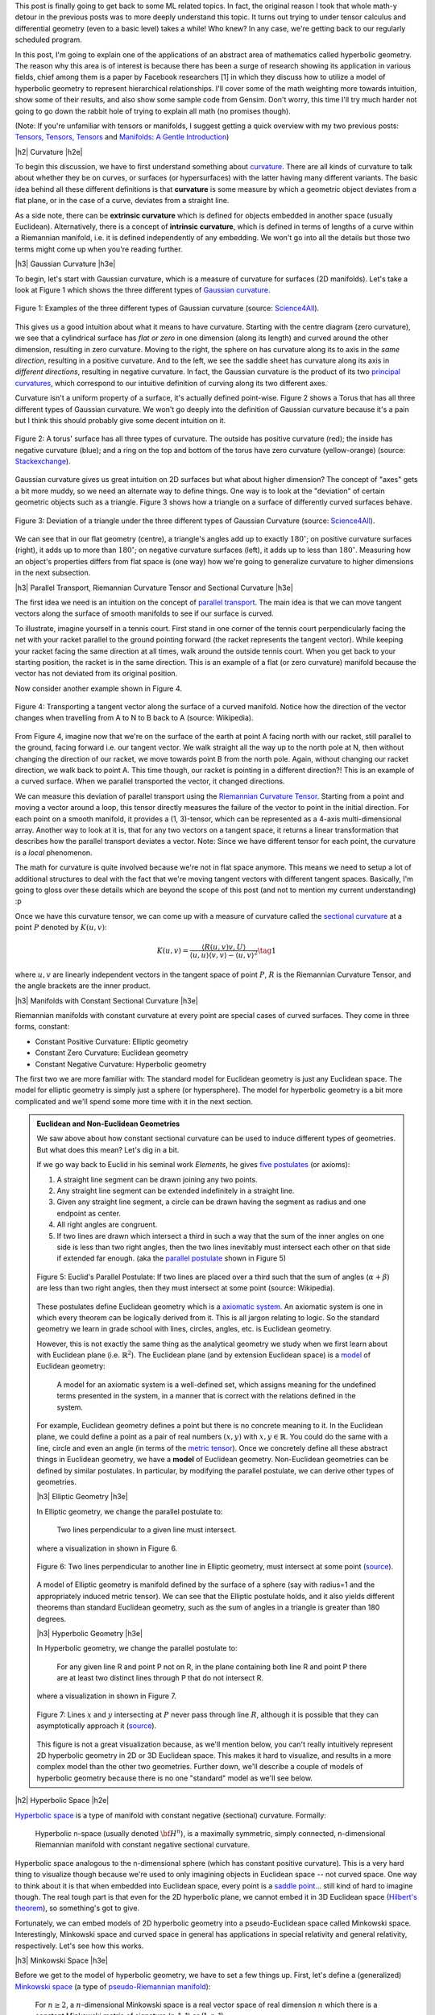 .. title: Hyperbolic Geometry and Poincaré Embeddings
.. slug: hyperbolic-geometry-and-poincare-embeddings
.. date: 2018-04-20 08:20:18 UTC-04:00
.. tags: manifolds, hyperbolic, geometry, Poincaré, embeddings, mathjax
.. category: 
.. link: 
.. description: An introduction to models of hyperbolic geometry and its application to Poincaré embeddings.
.. type: text

.. |br| raw:: html

   <br />

.. |H2| raw:: html

   <br/><h3>

.. |H2e| raw:: html

   </h3>

.. |H3| raw:: html

   <h4>

.. |H3e| raw:: html

   </h4>

.. |center| raw:: html

   <center>

.. |centere| raw:: html

   </center>

.. |hr| raw:: html

   <hr>


This post is finally going to get back to some ML related topics.
In fact, the original reason I took that whole math-y detour in the previous
posts was to more deeply understand this topic.  It turns out trying to
under tensor calculus and differential geometry (even to a basic level) takes a
while!  Who knew?  In any case, we're getting back to our regularly scheduled program.

In this post, I'm going to explain one of the applications of an abstract
area of mathematics called hyperbolic geometry.  The reason why this area is of
interest is because there has been a surge of research showing its
application in various fields, chief among them is a paper by Facebook
researchers [1] in which they discuss how to utilize a model of hyperbolic
geometry to represent hierarchical relationships.  I'll cover some of
the math weighting more towards intuition, show some of their results, and also
show some sample code from Gensim.  Don't worry, this time I'll try much harder
not going to go down the rabbit hole of trying to explain all math (no
promises though).

(Note: If you're unfamiliar with tensors or manifolds, I suggest getting a quick
overview with my two previous posts: 
`Tensors, Tensors, Tensors <link://slug/tensors-tensors-tensors>`__ and 
`Manifolds: A Gentle Introduction <link://slug/manifolds>`__)

.. TEASER_END


|h2| Curvature |h2e|

To begin this discussion, we have to first understand something about
`curvature <https://en.wikipedia.org/wiki/Curvature>`__.  There are all
kinds of curvature to talk about whether they be on curves, or surfaces (or
hypersurfaces) with the latter having many different variants.  The basic
idea behind all these different definitions is that **curvature** is some measure by
which a geometric object deviates from a flat plane, or in the case of a curve,
deviates from a straight line.  

As a side note, there can be **extrinsic curvature** which is defined for
objects embedded in another space (usually Euclidean).  Alternatively, there is
a concept of **intrinsic curvature**, which is defined in terms of lengths of a
curve within a Riemannian manifold, i.e. it is defined independently of any
embedding.  We won't go into all the details but those two terms might come up
when you're reading further.


|h3| Gaussian Curvature |h3e|

To begin, let's start with Gaussian curvature, which is a measure of curvature
for surfaces (2D manifolds).  Let's take a look at Figure 1 which shows the
three different types of 
`Gaussian curvature <https://en.wikipedia.org/wiki/Gaussian_curvature>`__.

.. figure:: /images/gaussian_curvature.png
  :height: 170px
  :alt: Examples of Gaussian Curvature
  :align: center

  Figure 1: Examples of the three different types of Gaussian curvature (source: `Science4All <http://www.science4all.org/article/brazuca/>`__).

This gives us a good intuition about what it means to have curvature.  Starting
with the centre diagram (zero curvature), we see that a cylindrical surface has
*flat or zero* in one dimension (along its length) and curved around the other
dimension, resulting in zero curvature.  Moving to the right, the sphere on has
curvature along its to axis in the *same direction*, resulting in a positive
curvature.  And to the left, we see the saddle sheet has curvature along its
axis in *different directions*, resulting in negative curvature.
In fact, the Gaussian curvature is the product of its two 
`principal curvatures <https://en.wikipedia.org/wiki/Principal_curvature>`__, 
which correspond to our intuitive definition of curving along its two different
axes.

Curvature isn't a uniform property of a surface, it's actually defined point-wise.
Figure 2 shows a Torus that has all three different types of Gaussian curvature.
We won't go deeply into the definition of Gaussian curvature because it's a pain but
I think this should probably give some decent intuition on it.

.. figure:: /images/torus_curvature.jpg
  :height: 170px
  :alt: Point-wise curvature on a Torus
  :align: center

  Figure 2: A torus' surface has all three types of curvature.  The outside has positive curvature (red); the inside has negative curvature (blue); and a ring on the top and bottom of the torus have zero curvature (yellow-orange) (source: `Stackexchange <https://mathematica.stackexchange.com/questions/61409/computing-gaussian-curvature>`__).

Gaussian curvature gives us great intuition on 2D surfaces but what about
higher dimension?  The concept of "axes" gets a bit more muddy, so we need an
alternate way to define things.  One way is to look at the "deviation" of
certain geometric objects such as a triangle.  Figure 3 shows how a triangle on
a surface of differently curved surfaces behave.

.. figure:: /images/Angles-and-Curvature.png
  :height: 170px
  :alt: Deviation of a triangle under the three different types of Gaussian Curvature
  :align: center

  Figure 3: Deviation of a triangle under the three different types of Gaussian Curvature (source: `Science4All <http://www.science4all.org/article/brazuca/>`__).

We can see that in our flat geometry (centre), a triangle's angles add up to
exactly :math:`180^{\circ}`; on positive curvature surfaces (right), it adds up
to more than :math:`180^{\circ}`; on negative curvature surfaces (left), it
adds up to less than :math:`180^{\circ}`.  Measuring how an object's properties
differs from flat space is (one way) how we're going to generalize curvature to
higher dimensions in the next subsection.



|h3| Parallel Transport, Riemannian Curvature Tensor and Sectional Curvature |h3e|

The first idea we need is an intuition on the concept of 
`parallel transport <https://en.wikipedia.org/wiki/Parallel_transport>`__.
The main idea is that we can move tangent vectors along the surface of smooth
manifolds to see if our surface is curved.  

To illustrate, imagine yourself in a tennis court.  First stand in one corner
of the tennis court perpendicularly facing the net with your racket parallel to
the ground pointing forward (the racket represents the tangent vector).
While keeping your racket facing the same direction at all times, walk around the
outside tennis court.  When you get back to your starting position, the racket
is in the same direction.  This is an example of a flat (or zero curvature)
manifold because the vector has not deviated from its original position. 

Now consider another example shown in Figure 4.

.. figure:: /images/parallel_transport.png
  :height: 270px
  :alt: Transporting a tangent vector along the surface of a curved manifold
  :align: center

  Figure 4: Transporting a tangent vector along the surface of a curved
  manifold.  Notice how the direction of the vector changes when travelling from
  A to N to B back to A (source: Wikipedia).

From Figure 4, imagine now that we're on the surface of the earth at point A
facing north with our racket, still parallel to the ground, facing forward i.e.
our tangent vector.  We walk straight all the way up to the north pole at N,
then without changing the direction of our racket, we move towards point B from
the north pole.  Again, without changing our racket direction, we walk back to
point A.  This time though, our racket is pointing in a different direction?!
This is an example of a curved surface. When we parallel transported the vector,
it changed directions.

We can measure this deviation of parallel transport using the 
`Riemannian Curvature Tensor <https://en.wikipedia.org/wiki/Riemann_curvature_tensor>`__.
Starting from a point and moving a vector around a loop, this tensor directly
measures the failure of the vector to point in the initial direction.
For each point on a smooth manifold, it provides a (1, 3)-tensor, which can be
represented as a 4-axis multi-dimensional array.  Another way to look at it is,
that for any two vectors on a tangent space, it returns a linear transformation
that describes how the parallel transport deviates a vector.
Note: Since we have different tensor for each point, the curvature is a *local*
phenomenon.

The math for curvature is quite involved because we're not in flat space
anymore. This means we need to setup a lot of additional structures to deal
with the fact that we're moving tangent vectors with different tangent spaces.
Basically, I'm going to gloss over these details which are beyond the scope
of this post (and not to mention my current understanding) :p

Once we have this curvature tensor, we can come up with a measure of curvature
called the `sectional curvature <https://en.wikipedia.org/wiki/Sectional_curvature>`__
at a point :math:`P` denoted by :math:`K(u, v)`:

.. math::

   K(u, v) = \frac{\langle R(u, v)v, U\rangle }{\langle u, u\rangle \langle v, v\rangle  - \langle u, v\rangle ^2} \tag{1}

where :math:`u, v` are linearly independent vectors in the tangent space of
point :math:`P`, :math:`R` is the Riemannian Curvature Tensor, and the angle
brackets are the inner product.

|h3| Manifolds with Constant Sectional Curvature |h3e|

Riemannian manifolds with constant curvature at every point are special cases
of curved surfaces.
They come in three forms, constant:

* Constant Positive Curvature: Elliptic geometry
* Constant Zero Curvature: Euclidean geometry
* Constant Negative Curvature: Hyperbolic geometry

The first two we are more familiar with: The standard model for
Euclidean geometry is just any Euclidean space.  The model for elliptic
geometry is simply just a sphere (or hypersphere).  The model for hyperbolic
geometry is a bit more complicated and we'll spend some more time with it in
the next section.


.. admonition:: Euclidean and Non-Euclidean Geometries

  We saw above about how constant sectional curvature can be used to induce
  different types of geometries.  But what does this mean?  Let's dig in a bit.

  If we go way back to Euclid in his seminal work *Elements*, he gives `five
  postulates <https://en.wikipedia.org/wiki/Euclidean_geometry#Axioms>`__ (or axioms):

  1. A straight line segment can be drawn joining any two points.
  2. Any straight line segment can be extended indefinitely in a straight line.
  3. Given any straight line segment, a circle can be drawn having the segment as radius and one endpoint as center.
  4. All right angles are congruent.
  5. If two lines are drawn which intersect a third in such a way that the sum of the inner angles on one side is less than two right angles, then the two lines inevitably must intersect each other on that side if extended far enough. (aka the `parallel postulate <https://en.wikipedia.org/wiki/Parallel_postulate>`__ shown in Figure 5)

  .. figure:: /images/parallel_postulate.png
    :height: 200px
    :alt: Euclid's Parallel Postulate
    :align: center

    Figure 5: Euclid's Parallel Postulate: If two lines are placed over a third such that the sum of angles (:math:`\alpha+\beta`) are less than two right angles, then they must intersect at some point (source: Wikipedia).

  These postulates define Euclidean geometry which is a `axiomatic system
  <https://en.wikipedia.org/wiki/Axiomatic_system>`__.  An axiomatic system is
  one in which every theorem can be logically derived from it.  This is all
  jargon relating to logic. So the standard geometry we learn in grade
  school with lines, circles, angles, etc. is Euclidean geometry.

  However, this is not exactly the same thing as the analytical geometry 
  we study when we first learn about with Euclidean plane (i.e.  :math:`\mathbb{R}^2`).
  The Euclidean plane (and by extension Euclidean space) is a 
  `model <https://en.wikipedia.org/wiki/Axiomatic_system#Models>`__ of 
  Euclidean geometry:

      A model for an axiomatic system is a well-defined set, which assigns meaning for the undefined terms presented in the system, in a manner that is correct with the relations defined in the system.

  For example, Euclidean geometry defines a point but there is no concrete
  meaning to it.  In the Euclidean plane, we could define a point as a pair of
  real numbers :math:`(x,y)` with :math:`x,y \in \mathbb{R}`.  You could do the
  same with a line, circle and even an angle (in terms of the 
  `metric tensor <https://en.wikipedia.org/wiki/Metric_tensor#Length_and_angle>`__).
  Once we concretely define all these abstract things in Euclidean geometry,
  we have a **model** of Euclidean geometry.
  Non-Euclidean geometries can be defined by similar postulates.
  In particular, by modifying the parallel postulate, we can derive other types
  of geometries.  
  
  |h3| Elliptic Geometry |h3e|

  In Elliptic geometry, we change the parallel postulate to:

     Two lines perpendicular to a given line must intersect.

  where a visualization in shown in Figure 6.

  .. figure:: /images/elliptic_geometry.jpg
    :height: 300px
    :alt: Elliptic Geometry Postulate
    :align: center

    Figure 6: Two lines perpendicular to another line in Elliptic geometry, must intersect at some point (`source <http://www.math.cornell.edu/~mec/mircea.html>`__).

  A model of Elliptic geometry is manifold defined by the surface of a sphere
  (say with radius=1 and the appropriately induced metric tensor).  We can see that the
  Elliptic postulate holds, and it also yields different theorems than standard
  Euclidean geometry, such as the sum of angles in a triangle is greater than
  180 degrees.

  |h3| Hyperbolic Geometry |h3e|

  In Hyperbolic geometry, we change the parallel postulate to:

     For any given line R and point P not on R, in the plane containing both
     line R and point P there are at least two distinct lines through P that do
     not intersect R.

  where a visualization in shown in Figure 7.

  .. figure:: /images/hyperbolic_geometry.png
    :height: 200px
    :alt: Hyperbolic Geometry Postulate
    :align: center

    Figure 7: Lines :math:`x` and :math:`y` intersecting at :math:`P` never pass through line :math:`R`, although it is possible that they can asymptotically approach it (`source <http://www.math.cornell.edu/~mec/mircea.html>`__).

  This figure is not a great visualization because, as we'll mention below, you
  can't really intuitively represent 2D hyperbolic geometry in 2D or 3D
  Euclidean space.  This makes it hard to visualize, and results in a more
  complex model than the other two geometries.  Further down, we'll describe a
  couple of models of hyperbolic geometry because there is no one "standard"
  model as we'll see below.


|h2| Hyperbolic Space |h2e|

`Hyperbolic space <https://en.wikipedia.org/wiki/Hyperbolic_space>`__
is a type of manifold with constant negative (sectional) curvature.
Formally:

  Hyperbolic n-space (usually denoted :math:`\bf H^n`), is a maximally symmetric,
  simply connected, n-dimensional Riemannian manifold with constant negative
  sectional curvature.

Hyperbolic space analogous to the n-dimensional sphere (which has constant
positive curvature).
This is a very hard thing to visualize though because we're used to only 
imagining objects in Euclidean space -- not curved space.
One way to think about it is that when embedded into Euclidean space, every point
is a `saddle point <https://en.wikipedia.org/wiki/Saddle_point>`__... still kind of
hard to imagine though.
The real tough part is that even for the 2D hyperbolic plane, we cannot embed it in
3D Euclidean space (`Hilbert's theorem <https://en.wikipedia.org/wiki/Hilbert%27s_theorem_(differential_geometry)>`__),
so something's got to give.

Fortunately, we can embed models of 2D hyperbolic geometry into a
pseudo-Euclidean space called Minkowski space.  Interestingly, Minkowski space
and curved space in general has applications in special relativity and general
relativity, respectively.  Let's see how this works.

|h3| Minkowski Space |h3e|

Before we get to the model of hyperbolic geometry, we have to set a few things up.
First, let's define a (generalized) `Minkowski space <https://en.wikipedia.org/wiki/Minkowski_space>`__
(a type of `pseudo-Riemannian manifold <https://en.wikipedia.org/wiki/Pseudo-Riemannian_manifold>`__):

    For :math:`n \geq 2`, a :math:`n`-dimensional Minkowski space is a real vector space
    of real dimension :math:`n` which there is a constant Minkowski metric of
    signature (n-1, 1) or (1, n-1).

Even though it's defined as a vector space, we can regard it as basically having
:math:`n` real dimensions (just like :math:`\mathbb{R}^n`) but with a special
type of metric tensor (generalization of dot product): the 
`Minkowski metric <https://en.wikipedia.org/wiki/Minkowski_space#Minkowski_metric>`__.
This is where it gets a bit "mind-bending".

The Minkowski metric is not too different from the standard Euclidean metric
tensor.  For two vectors :math:`{\bf u}=(u_1, \ldots, u_n)` and :math:`{\bf v} = (v, \ldots, v_n)`, 
we have:

.. math::

    g_E({\bf u, v}) &= u_1 v_1 + u_2 v_2 + \ldots + u_n v_n && \text{Euclidean Metric} \\
    g_M({\bf u, v}) &= \pm [u_1 v_1 - u_2 v_2 - \ldots - u_n v_n] && \text{Minkowski Metric} \\ \tag{2}
  
Notice that dimension 1 is treated differently [1]_ (alternatively dimension 2 to n
are different).  In `special relativity <https://en.wikipedia.org/wiki/Special_relativity>`__,
dimension 1 is considered the "time"-like dimension while the others are
"space"-like dimensions.  But I don't think this helps with the intuition all
that much.  For now, we just need to know that one of the dimensions is treated
differently, while the others are very similar to our regular Euclidean space.

|h3| Hyperboloid |h3e|

Before we get to the model, we need to cover the 
`hyperboloid <https://en.wikipedia.org/wiki/Hyperboloid>`__.
A hyperboloid is a
generalization of a hyperbola in two dimensions.  If you take a hyperbola and
spin it around its principal axes (or add certain types of affine
transformations), you get a hyperboloid.  There are a few types of hyperboloids
but we'll only be talking about the two sheet variant.  
Figure 8 shows an example of a two sheet hyperboloid.  

.. figure:: /images/hyperboloid.png
  :height: 300px
  :alt: Two Sheet Hyperboloid
  :align: center

  Figure 8: Example of two sheet hyperboloid (source: Wikipedia).


The two sheet hyperboloid (in three dimensions) has the following equation:

.. math::

    \frac{x^2}{a^2} + \frac{y^2}{b^2} - \frac{z^2}{c^2} = -1 \tag{3}

where :math:`z > 0` define what is called the "forward sheet".  You can see how
this can easily extend to multiple dimensions: you just add more positive
quadratic terms in front, with your "special" negative dimension (in this case
:math:`z`) in the back.

A common parametric representation with parameter :math:`t` of the two sheet
hyperboloid is:

.. math::

    x &= a\sinh t \cos\theta \\
    y &= b\sinh t \sin\theta \\
    z &= \pm c\cosh t \\
    \tag{4}

Notice that we're using the 
`hyperbolic functions <https://en.wikipedia.org/wiki/Hyperbolic_function>`__
here, which are very much related to hyperbolas (as expected).  Also notice
that we use :math:`\cos\theta` and :math:`\sin\theta` for :math:`x` and
:math:`y`, which reminds us of the parameterization of a circle.  Indeed, x and
y are the "normal" Euclidean dimensions and, for a given constant :math:`z`,
they define a circle.


|h3| The Hyperboloid Model of Hyperbolic Geometry |h3e|

Finally we get to our first model of hyperbolic geometry!
Having introduced the above two concepts, our first model
known as the `hyperboloid model <https://en.wikipedia.org/wiki/Hyperboloid_model>`__
(aka Minkowski model or Lorentz model) is a model of n-dimensional
hyperbolic geometry in which points are represented on the forward sheet of a
two-sheeted hyperboloid of (n+1)-dimensional Minkowski space.
The points on this sheet (in 3D Minkowski space) are defined by:

.. math::

    x^2 + y^2 - z^2 = -1 \tag{5}

where :math:`z>0`.  Simple right?  Well in case it's not, let's try to add some
intuition.

So we know 2D Elliptic geometry (constant positive curvature) can be mapped to
a sphere in 3D Euclidean space.  So we can re-create any of our usual geometric
concepts and have them map to the sphere, for example, points, lines, angles,
circles etc.  In a similar way for hyperbolic geometry, we can have the same
concepts (e.g. points, lines, angles, circles) but mapped to the surface of the
forward sheet of the hyperboloid.  The big difference is that now we're in
Minkowski space which makes your intuition about what should happen a bit
screwy.

For example, how does a straight line get defined? On a sphere
there are many paths you could take from point A to B, but the shortest path
"line" between two points is called a geodesic: the path you take between two
points when slicing through the center of the sphere  
(i.e. a `great circle <https://en.wikipedia.org/wiki/Great_circle>`__).
A `geodesic <https://en.wikipedia.org/wiki/Geodesic>`__ is the generalization
of a straight line to curved space, defined to be a curve where you can
parallel transport a tangent vector without deformation.

In our hyperboloid model, the geodesic (or our hyperbolic line) is defined to
be the curve created by intersecting two points and the origin with the
hyperboloid.  So you end up having to go "down" first then back up to reach a
point, never just directly towards it using the shortest path (on the surface)
in Euclidean space.  Figure 9 shows a visualization of this curve as the
brownish line (ignore the bottom circle for now, we'll come back to this
later).

.. figure:: /images/hyperboloid_projection.png
  :height: 250px
  :alt: Two Sheet Hyperboloid
  :align: center

  Figure 9: Hyperboloid Stereoscopic Projection (source: Wikipedia).

Once we have the concept of a line segment, we can define the distance 
between two points.  This can be calculated using the 
`arc length <https://en.wikipedia.org/wiki/Arc_length>`__ of the tangent
vectors with the Minkowski metric.  This is analogous to how we can compute
the length of a curve, basically walking along it and adding up the
infinitesimal distances except now we'll be using the Minkowski metric from
Equation 2.  It turns out that this simplifies to a closed form for the
hyperbolic distance between two points :math:`\bf u` and :math:`\bf v`:

.. math::

    d({\bf u, v}) = arcosh(g_M({\bf u, v})) \tag{6}

where we're using the inverse (or arc) hyperbolic cosine function and the
Minkowski metric defined above.


.. admonition:: Example: Calculating the Arc Length of a Geodesic In Hyperbolic Space

    To illustrate a few of the above ideas and to gain some intuition, let's
    calculate the arc length of two points on the hyperbolic plane embedded in
    3D Minkowski space.  First, let's define a curve from A to B parameterized
    by :math:`t=[t_a, t_b]`. We'll pick a simple curve that lies on the plane
    :math:`y=0` (i.e. setting :math:`\theta=0` in Equation 4):

    .. math::

        x &= \sinh t  \\
        y &= 0  \\
        z &= \cosh t \\
        \tag{7}
   
    Computing the `arc length <https://en.wikipedia.org/wiki/Arc_length#Generalization_to_(pseudo-)Riemannian_manifolds>`__
    on a manifold, we have:

    .. math::

        d(A, B) &= \int_{t_a}^{t_b} \sqrt{
            g_M\big(  (\frac{dx(t)}{dt}, \frac{dy(t)}{dt}, \frac{dz(t)}{dt}),
                    (\frac{dx(t)}{dt}, \frac{dy(t)}{dt}, \frac{dz(t)}{dt})
            \big)} dt \\
        &= \int_{t_a}^{t_b} \sqrt{
               \big(\frac{dz(t)}{dt}\big)^2 - \big(\frac{dx(t)}{dt}\big)^2 - \big(\frac{dy(t)}{dt}\big)^2
            } dt \\
        &= \int_{t_a}^{t_b} \sqrt{ \big(\frac{d \cosh t}{dt}\big)^2 - \big(\frac{d \sinh t}{dt}\big)^2 } dt \\
        &= \int_{t_a}^{t_b} \sqrt{ \sinh^2 t -\cosh^2 t } dt \\
        &= \int_{t_a}^{t_b} \sqrt{ 1 } dt \\
        &= t_b - t_a \\
        \tag{8}

    This should match up to Equation 6.  Let's see what happens:

    .. math::

        d(A, B) &= arcosh\Big(g_M\big( 
            (\sinh t_a, 0, \cosh t_a),
            (\sinh t_b, 0, \cosh t_b),
        \big)  \Big) \\
        &= arcosh(\cosh t_a \cosh t_b - \sinh t_a \sinh t_b) \\
        &= arcosh(cosh(t_b - t_a)) && \text{hyperbolic identity} \\
        &= t_b - t_a \\
        \tag{9}

    As expected, the Equation 6 properly calculates the arc length with the
    Minkowski metric in this case.


The hyperboloid model also has the concept of circles.  The simplest circle
is with center at the bottom most point :math:`(0, 0, 1)`.  The circles created
with this center look like regular circles in Euclidean space of a plane parallel
to the x-y plane intersecting the hyperboloid.  The points on this circle are a
constant hyperbolic distance away from this bottom point.

However, if we move to points centered at different locations, we get arbitrary
"slices" of the hyperboloid as shown in Figure 10 as an ellipse.  The non-Euclidean nature of
the distance makes it so that the center of this hyperbolic circle is somewhere
on the hyperboloid (not a point floating in the middle as you would intuitively
expect in Euclidean geometry).  This point should be equi-hyperbolic distance
from the ellipse created from the "slice".

.. figure:: /images/hyperboloid_circle.png
  :height: 150px
  :alt: Hyperboloid Circle
  :align: center

  Figure 10: Visualization of a hyperboloid circle as a "slice" of the forward
  sheet of a hyperboloid (source: Wikipedia).

So that's a quick overview of our first model of hyperbolic geometry.
Although "easy" to understand because it's an extension of some concepts we're
familiar with, we want to actually just use this as a stepping stone to get to
our next model of hyperbolic geometry: the Poincaré ball model.

|h3| Poincaré Ball Model |h3e|

The `Poincaré ball model
<https://en.wikipedia.org/wiki/Poincar%C3%A9_disk_model>`__ is a model of
n-dimensional hyperbolic geometry in which all points are embedded in an
n-dimensional sphere (or in a circle in the 2D case which is called the
Poincaré disk model).
This is being presented second because it is much less intuitive and it follows
directly from the hyperboloid model.

.. admonition:: Can a circle fit an entire geometry?
    
    You might be wondering how we can "fit" an entire geometry in a
    circle.  We know flat 2D geometry fits in the Euclidean plane, 2D elliptic
    geometry (constant positive curvature) fits on the surface of a sphere, and now
    we're saying 2D hyperbolic geometry fits inside a circle?  The biggest thing to
    realize is, first, there are an infinite number of points within the circle --
    infinities are hard to reason about.  Second, we need to throw away our
    Euclidean sensibilities and intuition.  For example, we'll see below that the
    "distance" between points grows exponentially as we move towards the outside of
    the Poincaré disk.  We need to use a combination of the math and throwing away
    our old intuition in order to understand these non-flat models of geometry.*

The Poincaré model can be derived using a 
`stereoscopic projection <https://en.wikipedia.org/wiki/Stereographic_projection>`__
of the hyperboloid model onto the unit circle of the :math:`z=0` plane.  
We'll stick with the 2D case but the same ideas can be extended into higher dimensions.
Figure 11 shows a visualization.

.. figure:: /images/poincare_projection.png
  :height: 300px
  :alt: Stereoscopic projection to derive the Poincaré Disk Model
  :align: center

  Figure 11: Stereoscopic projection to derive the Poincaré Disk Model
  (source: `inspirehep.net <http://inspirehep.net/record/1355197/plots>`__).

The basic idea of this stereoscopic projection (in 3D but this idea generalizes)
is:

1. Start with a point :math:`P` on the hyperboloid we wish to map.
2. Extend :math:`P` out to a focal point :math:`N=(0, 0, -1)` to form a line.
3. Project that line onto the :math:`z=0` plane to find our point :math:`Q` in the Poincaré model.

If you do the `algebra <https://math.stackexchange.com/questions/35857/two-point-line-form-in-3d>`__,
you'll find the following `equations <https://en.wikipedia.org/wiki/Poincar%C3%A9_disk_model>`__ 
for point :math:`P=(x_1, \ldots, x_n, z)` on the hyperboloid and :math:`Q=(y_1, \ldots, y_n)`
in the unit circle of the :math:`z=0` plane:

.. math::

    y_i &= \frac{x_i}{z + 1} \\
    (t, x_i) &= \frac{(1 + \sum y_i^2, 2y_i)}{1 - \sum y_i^2} \\
    \tag{10}

As with our other hyperbolic model, we can represent common geometric concepts
by points on the unit circle.  Starting with a line, if we project the geodesic
line from the hyperboloid to the unit circle, we get an arcs along the unit circle
as shown in Figure 12.

.. figure:: /images/poincare_disk_lines.png
  :height: 300px
  :alt: Examples of Poincaré lines.
  :align: center

  Figure 12: Examples of Poincaré lines as arcs on the unit circle with each
  one approaching the circumference at a 90 degree angle. (source: Wikipedia)

A few notable points:

1. The arcs never reach the circumference of the circle.  This is analogous to
   the geodesic on the hyperboloid extending out the infinity, that is, as the
   arc approaches the circumference it's approaching the "infinity" of the
   plane.
2. This means distances at the edge of the circle grow exponentially as you
   move toward the edge of the circle (compared to their Euclidean distances).
3. Each arc approaches the circumference at a 90 degree angle, this just
   works out as a result of the math of the hyperboloid and the projection.
   The straight line in this case is a point that passes through the "bottom"
   of the hyperboloid :math:`(0, 0, 1)`.
4. In this case, we can see 3 lines that are parallel and actually diverge from
   each other (also known as "ultra parallel").  This is a consequence of changing
   Euclid's fifth postulate regarding parallel lines (see the box above).  A
   more clear example is Figure 13.  Here we see that we can have an infinite number
   of lines (black) intersecting at a single point and still be parallel to
   another line (blue).

.. figure:: /images/poincare_disk_parallel_lines.png 
  :height: 300px
  :alt: Hyperbolic parallel lines that do not intersect on the Poincaré disk.
  :align: center

  Figure 13: Hyperbolic parallel lines that do not intersect on the Poincaré
  disk. (source: Wikipedia)

The distance the two points can be computed in the same way as the hyperboloid,
namely, taking the integral over the arc of line element (defined by the
associated metric tensor).  If we remember our differential geometry,
we can actually derive the Poincaré disk metric tensor from the hyperboloid
model using our transformations from Equation 10.  I'll show a partial
derivation here (you can work out all the algebra as an exercise :p).
Starting with the `line element <https://en.wikipedia.org/wiki/Line_element>`__
calling our hyperboloid variables :math:`x_1,x_2,z` and our Poincaré disk
variables :math:`y_1, y_2`:

.. math::

    ds^2 &= 
    \begin{bmatrix} 
    dx_1 & dx_2 & dz
    \end{bmatrix}
    \begin{bmatrix} 
        1 & 0 & 0 \\
        0 & 1 & 0 \\
        0 & 0 & -1 \\
    \end{bmatrix}
    \begin{bmatrix}
        dx_1 \\ dx_2 \\ dz
    \end{bmatrix} 
    && \text{Minkowski metric} \\
    &=
    \begin{bmatrix} 
    dy_1 & dy_2
    \end{bmatrix}
    \begin{bmatrix} 
        \frac{\partial x_1}{\partial y_1} & \frac{\partial x_2}{\partial y_1} & \frac{\partial z}{\partial y_1} \\ 
        \frac{\partial x_1}{\partial y_2} & \frac{\partial x_2}{\partial y_2} & \frac{\partial z}{\partial y_2} 
    \end{bmatrix} 
    \begin{bmatrix} 
        1 & 0 & 0 \\
        0 & 1 & 0 \\
        0 & 0 & -1 \\
    \end{bmatrix}
    \begin{bmatrix} 
        \frac{\partial x_1}{\partial y_1} & \frac{\partial x_1}{\partial y_2} \\
        \frac{\partial x_2}{\partial y_1} & \frac{\partial x_2}{\partial y_2} \\ 
        \frac{\partial z}{\partial x_2} & \frac{\partial z}{\partial y_2}
    \end{bmatrix} 
    \begin{bmatrix}
        dy_1 \\ dy_2
    \end{bmatrix} 
    && \text{total differential}\\
    &= \ldots && \text{sub in Equation 10} \\
    &= 
    \begin{bmatrix} 
    dy_1 & dy_2
    \end{bmatrix}
    \begin{bmatrix} 
        \frac{4}{1 - y_1^2 - y_2^2} & 0 \\
        0 & \frac{4}{(1 - y_1^2 - y_2^2)^2}
    \end{bmatrix} 
    \begin{bmatrix}
        dy_1 \\ dy_2
    \end{bmatrix} \\
    &= \frac{4 \lVert{\bf dy}^2\rVert}{(1-\lVert{\bf y}^2\rVert)^2}
    \\
    \tag{11}  

If you go through the exercise of finding the arc-length using this metric,
we'll find the distance between two points :math:`u,v` on the Poincaré is given by:

.. math::

    d(u,v) = arcosh\big(1 + 2\frac{\lVert u-v \rVert^2}{(1-\lVert u\rVert^2)(1-\lVert v\rVert^2)}\big) \\ 
    \tag{12}

Equation 12 is a bit more complicated than on the hyperboloid but nothing
that's not easily computable using standard functions.

A hyperbolic circle defined as a set of points at a constant radius from a center
point, is in general any Euclidean circle completely contained within the unit
circle.  However, the unintuitive part is that the center point is not 
in general the normal Euclidean center, but rather something asymmetrical.
The only time it is the actual Euclidean center is if it's at point (0,0).


|h3| Poincaré Visualization |h3e|

Here's an interactive visualization I with `D3.js <https://d3js.org/>`__,
`Numeric.js <http://www.numericjs.com/>`__ and `Bootstrap
<https://getbootstrap.com/>`__.  You can play around drawing hyperbolic lines
and circles.  The interesting things to play around with are:

* How the same length Euclidean distance maps to different distances on
  the Poincaré disk.
* How a line segment is actually part of a larger circle intersecting
  the Poincaré disk.
* How the Euclidean center of a circle can be very different than its
  hyperbolic center.

.. figure:: /images/poincare_disk_screenshot.png
  :target: /js/poincare_disk.html 
  :height: 300px
  :alt: Screenshot of my poincare visualization
  :align: center

  Figure 14: Screenshot of My Poincaré Disk Visualization.

The implementation is all there in the attached JavaScript files.  It's pretty
much a hack that I put together. Raw JavaScript can be pretty frustrating
because of all the little interaction details you have to get right!
It's no wonder why I'm not a frontend guy.

The more interesting part (to me) was getting the math right for generating the hyperbolic lines and circles.  For generating lines, 
`Wikipedia <https://en.wikipedia.org/wiki/Poincar%C3%A9_disk_model#Compass_and_straightedge_construction>`__
has a nice little algorithm to generate the hyperbolic line.  They're mostly
just variations on basic line equations for the most part.  Although, it did
take me a while to get this mostly right because there are a lot of equations
and operations to code. Another lesson learned: it's hard to roll your own
numeric calculations! (Better to use a library when available.)

For the circle, I just cheated and used Numeric.js to solve for the
points that I needed.  The algorithm I used was basically find 3 points that
were equidistant from the starting point.  The current position of the mouse
defines one of them (P1).  The next one, I used the line created from P1 to the
starting point to find another one on the opposite side (P2) using Numeric.js.
The third point, I used the perpendicular line passing through the starting
point (P3), again using Numeric.js.  Lastly, I used the formula for finding the
equation of a circle from three points and was able to draw the circle!


|h2| Poincaré Embeddings for Hierarchical Representations |h2e|

|h3| The Limitations of Euclidean Space for Hierarchical Data |h3e|

The whole reason why we went through that primer on hyperbolic geometry is that
we want to embed data in it!  Consider some hierarchical data, such
as a tree.  A tree with branching factor :math:`b` has :math:`(b+1)b^{l-1}`
nodes at level :math:`l` and :math:`\frac{(b+1)b^{l}-2}{b-1}` nodes on levels
less than or equal to :math:`l`.  So as we grow the levels of the tree, the
number of nodes grows exponentially.  

There are really two important pieces of information in a tree.  One is the
hierarchical nature of the tree: the parent-child relationships.  The other
is a relative "distance" between the nodes.  Children and their parents should
be close, but leaf nodes in totally different branches of the tree should be
very far apart (probably somehow proportional to the number of links).

Let's imagine putting this into a Euclidean (say 2D) space.  First, we would
probably put the root at the origin.  Then, place the first level equidistant
around it.  Then place the second level equidistant from all those points.
Figure 15 shows these two levels.


.. figure:: /images/euclidean_graph_embedding.png
  :height: 270px
  :alt: Attempt at a Euclidean graph embedding
  :align: center

  Figure 15: An attempt at embedding a tree with branching factor 4 into the
  Euclidean plane.  We are already starting to run out of space!

You can see we're already running out of space.  The hierarchical links are
*sort of* represented (distances between child/parent are maintained), but
importantly, the distances between siblings is gets smaller.  Look at the leaf
nodes which are squeezed at the edge because we don't have enough "space".
One way around, might be to increase dimensions but then you'd need to increase
those with the number of levels you have, which brings a whole host of other
problems.  Long story short, Euclidean space isn't a good representation for
graph-like data. 


|h3| Embedding Hierarchies in Hyperbolic Space |h3e|

It shouldn't be a surprise at this point to know that hyperbolic space 
is a good representation of hierarchical data ([1]).
Using the same sort of algorithm as we tried above of placing the root at the
center and spacing the children out equidistant recursively *does* work
in hyperbolic space.  The reason is that distances grow exponentially as we
move toward the edge of the disk, eliminating the "crowding" effect we saw
above.  Figure 16 shows a visualization for a tree with branching factor two.

.. figure:: /images/poincare_graph_embedding.png
  :height: 270px
  :alt: Embedding a hierarchical tree in hyperbolic space
  :align: center

  Figure 16: Embedding a hierarchical tree with branching factor two
  into a 2D hyperbolic plane (Poincaré disk).  Distances between all
  points are actually equal because distances grow exponentially
  as you move toward the edge of the disk (source: [1]).

Of course, Figure 16 looks crowded at the lower levels just like the previous
figure but that's only because hyperbolic space is hard to visualize
intuitively.  In fact all the points in Figure 16 are equidistant from their
parent, and siblings and cousins nodes are much further apart then they appear.
So crowding in fact isn't much of an issue (use my visualization above to play
around with it).  We can also use the exact same idea but instead of the
Poincaré disk use the Poincaré ball in :math:`d` dimensions.

The problem now becomes, how do I map my nodes in my hierarchical data to the
Poincaré ball?  As usual, via an optimization.  We have to use a variant of
our usual stochastic gradient descent called Riemannian Stochastic Gradient
Descent (RSGD) because we're optimizing over an manifold, not just simple
Euclidean space.  I won't go through all the math (partly because I don't quite
understand it) but here is the final update equations for the embeddings we
want to learn :math:`\bf \theta`:

.. math::

    proj({\bf \theta}) &= \begin{cases}
      \frac{\bf \theta}{\lVert{\bf \theta}\rVert - \epsilon} && \text{if } \lVert {\bf \theta} \rVert \geq 1 \\
      {\bf \theta} && \text{otherwise}
      \end{cases} \\
    {\bf \theta_{t+1}} &\leftarrow proj\big({\bf \theta_t} - \eta_t \frac{(1 - \lVert{\bf \theta_t}\rVert^2)^2}{4} \nabla_E\big)\\
    \tag{13}

where :math:`\epsilon` is a small constant for numerical stability,
:math:`\eta_t` is the learning rate, and :math:`\nabla_E` is our usual
(Euclidean) gradient of our loss.  The first equation just makes sure we stay
within the unit ball.  The second equation is our usual parameter updating
except with a rescaling of the gradient to account for our hyperbolic
distances.

So far we haven't talked about the loss function.  That's because in [1], they
use a few different ones depending on what they're trying to do.
We'll focus on the one used for hierarchical data, which bears a striking
resemblance to Word2vec's Skip-Gram loss with negative sampling:

.. math::

    \mathcal{L}_{\text{paper}}(\Theta) &= 
        \sum_{\substack{(u,v) \in \mathcal{D}}} 
            \log \frac{e^{-d(u,v)}}{\sum_{v'\in \mathcal{N}(u)} e^{-d(u, v')}} \\
    \mathcal{L_{\text{impl}}}(\Theta) &= 
        \sum_{\substack{(u,v) \in \mathcal{D}}} 
            \log \frac{e^{-d(u,v)}}{e^{-d(u,v)} + \sum_{v'\in \mathcal{N}(u)} e^{-d(u, v')}} \\
    \tag{14}


where :math:`\mathcal{N}(u)` is a set of negative link samples for :math:`u`
and :math:`\mathcal{D}` is our link dataset.  The difference between the two
versions (according to [2]) is that the paper gives the former while the actual
implementation from [1] gives the latter.  Both are very similar, and the
testing done in [2] seems to favor the latter.

In either case, from Equation 14, for a given hierarchical link :math:`(u, v)`,
we are basically trying to pull them closer (numerator), while pushing a random
negative sample of the non-relations apart (denominator).  This can be
interpreted as a soft ranking loss where :math:`d(u, v)` comes before
:math:`d(u, v')`.  The negative sampling (just like Word2vec) is really done
just for computational feasibility, we could also do it over every non-link if
we wanted.

And that's about it!  There are actually a few more tricks that [2] uncovered
in the original C++ implementation from [1] that practically are important to get
a good embedding, I encourage you to check out that blog post, which is very
accessible.

|h2| Applications and Gensim's Poincaré Implementation |h2e|

So there are a few tasks that they used to evaluate these hierarchical
embeddings in the paper ([1]):

* Reconstruction of a hierarchy/graph from the embedding (this is a synthetic
  test because you use all the data to construct the embedding).
* Link prediction with a train/validation/test set.

They show results on three different datasets: transitive closure of
WordNet noun hierarchy, social network embeddings, and a lexical entailment
dataset.  They compare these datasets to standard Euclidean distance and
a related "translational" distance using a similar loss function.  Here
are the reconstruction results from [1] on WordNet:

.. figure:: /images/reconstruction_paper.png
  :height: 170px
  :alt: Results from [1]
  :align: center

  Figure 17: Experimental results from [1] showing a massive improvement in
  reconstruction performance.

You can see that the Poincaré embedding shows a massive improvement over the
other methods using the average rank and mean average precision.  Rank in this
context means where did the actual link distance rank relative to all ground
truth negative examples.  Ideally it should be rank 1.
With even as little as 5 dimensions, the Poincaré embeddings massively
outperform the two other distance functions with 200 dimension.  This really
shows the efficiency of the embedding.

What's even nicer about these embedding is that there is a great implementation
from `Gensim <https://radimrehurek.com/gensim/models/poincare.html>`__.  [2] is
a technical post by the authors of Gensim describing how they implemented these
embeddings.  Here's some sample code from the documentation:

.. code-block:: python

    from gensim.models.poincare import PoincareModel
    relations = [('kangaroo', 'marsupial'), ('kangaroo', 'mammal'),
                 ('gib', 'cat')]
    model = PoincareModel(relations, negative=2)
    model.train(epochs=50)

I love it when there are nice clean open source implementations available.
Coding these up from scratch invariably takes a huge amount of time, especially
when you have to reverse engineer an implementation from a paper (at least they
had the original authors' C++ implementation).

|h2| Conclusion |h2e|

Well that's it!  Started off with a bunch of math then slowly corrected course
back to some ML topics.  My next post will definitely be back along the lines
of ML, I've had enough of this diversion into the maths.  Besides, there are 
still so many interesting papers and topics for me to look at, it just seems like 
the backlog keeps growing!  Stay tune for some more posts.

(As a side note: It seems my posts keep getting longer and longer.  I got to
consciously break them up into smaller pieces, maybe do some "Agile" or "Lean
Blogging" on them.  Or not.  We'll see.)


|h2| Further Reading |h2e|

* Previous posts: `Tensors, Tensors, Tensors <link://slug/tensors-tensors-tensors>`__, `Manifolds: A Gentle Introduction <link://slug/manifolds>`__
* Wikipedia: `Riemannian Manifold <https://en.wikipedia.org/wiki/Riemannian_manifold>`__, `Hyperbolic Space <https://en.wikipedia.org/wiki/Hyperbolic_space>`__, `Sectional Curvature <https://en.wikipedia.org/wiki/Sectional_curvature>`__, `Gaussian Curvature <https://en.wikipedia.org/wiki/Gaussian_curvature>`__, `parallel transport <https://en.wikipedia.org/wiki/Parallel_transport>`__
* [1] `Poincaré Embeddings for Learning Hierarchical Representations <https://arxiv.org/abs/1705.08039>`__, Maximilian Nickel, Douwe Kiela
* [2] `Implementing Poincaré Embeddings <https://rare-technologies.com/implementing-poincare-embeddings/>`__, Jayant Jain

.. [1] Both :math:`+` and :math:`-` make the math work out.  It's by convention you pick one or the other.  We'll be using a leading positive sign in this post.
